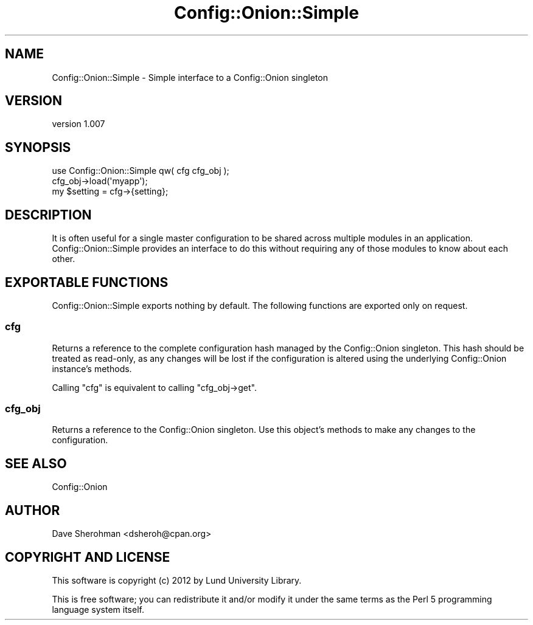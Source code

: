 .\" Automatically generated by Pod::Man 4.14 (Pod::Simple 3.40)
.\"
.\" Standard preamble:
.\" ========================================================================
.de Sp \" Vertical space (when we can't use .PP)
.if t .sp .5v
.if n .sp
..
.de Vb \" Begin verbatim text
.ft CW
.nf
.ne \\$1
..
.de Ve \" End verbatim text
.ft R
.fi
..
.\" Set up some character translations and predefined strings.  \*(-- will
.\" give an unbreakable dash, \*(PI will give pi, \*(L" will give a left
.\" double quote, and \*(R" will give a right double quote.  \*(C+ will
.\" give a nicer C++.  Capital omega is used to do unbreakable dashes and
.\" therefore won't be available.  \*(C` and \*(C' expand to `' in nroff,
.\" nothing in troff, for use with C<>.
.tr \(*W-
.ds C+ C\v'-.1v'\h'-1p'\s-2+\h'-1p'+\s0\v'.1v'\h'-1p'
.ie n \{\
.    ds -- \(*W-
.    ds PI pi
.    if (\n(.H=4u)&(1m=24u) .ds -- \(*W\h'-12u'\(*W\h'-12u'-\" diablo 10 pitch
.    if (\n(.H=4u)&(1m=20u) .ds -- \(*W\h'-12u'\(*W\h'-8u'-\"  diablo 12 pitch
.    ds L" ""
.    ds R" ""
.    ds C` ""
.    ds C' ""
'br\}
.el\{\
.    ds -- \|\(em\|
.    ds PI \(*p
.    ds L" ``
.    ds R" ''
.    ds C`
.    ds C'
'br\}
.\"
.\" Escape single quotes in literal strings from groff's Unicode transform.
.ie \n(.g .ds Aq \(aq
.el       .ds Aq '
.\"
.\" If the F register is >0, we'll generate index entries on stderr for
.\" titles (.TH), headers (.SH), subsections (.SS), items (.Ip), and index
.\" entries marked with X<> in POD.  Of course, you'll have to process the
.\" output yourself in some meaningful fashion.
.\"
.\" Avoid warning from groff about undefined register 'F'.
.de IX
..
.nr rF 0
.if \n(.g .if rF .nr rF 1
.if (\n(rF:(\n(.g==0)) \{\
.    if \nF \{\
.        de IX
.        tm Index:\\$1\t\\n%\t"\\$2"
..
.        if !\nF==2 \{\
.            nr % 0
.            nr F 2
.        \}
.    \}
.\}
.rr rF
.\" ========================================================================
.\"
.IX Title "Config::Onion::Simple 3"
.TH Config::Onion::Simple 3 "2016-10-13" "perl v5.32.0" "User Contributed Perl Documentation"
.\" For nroff, turn off justification.  Always turn off hyphenation; it makes
.\" way too many mistakes in technical documents.
.if n .ad l
.nh
.SH "NAME"
Config::Onion::Simple \- Simple interface to a Config::Onion singleton
.SH "VERSION"
.IX Header "VERSION"
version 1.007
.SH "SYNOPSIS"
.IX Header "SYNOPSIS"
.Vb 1
\&  use Config::Onion::Simple qw( cfg cfg_obj );
\&
\&  cfg_obj\->load(\*(Aqmyapp\*(Aq);
\&  my $setting = cfg\->{setting};
.Ve
.SH "DESCRIPTION"
.IX Header "DESCRIPTION"
It is often useful for a single master configuration to be shared across
multiple modules in an application.  Config::Onion::Simple provides an
interface to do this without requiring any of those modules to know about
each other.
.SH "EXPORTABLE FUNCTIONS"
.IX Header "EXPORTABLE FUNCTIONS"
Config::Onion::Simple exports nothing by default.  The following functions
are exported only on request.
.SS "cfg"
.IX Subsection "cfg"
Returns a reference to the complete configuration hash managed by the
Config::Onion singleton.  This hash should be treated as read-only, as any
changes will be lost if the configuration is altered using the underlying
Config::Onion instance's methods.
.PP
Calling \f(CW\*(C`cfg\*(C'\fR is equivalent to calling \f(CW\*(C`cfg_obj\->get\*(C'\fR.
.SS "cfg_obj"
.IX Subsection "cfg_obj"
Returns a reference to the Config::Onion singleton.  Use this object's methods
to make any changes to the configuration.
.SH "SEE ALSO"
.IX Header "SEE ALSO"
Config::Onion
.SH "AUTHOR"
.IX Header "AUTHOR"
Dave Sherohman <dsheroh@cpan.org>
.SH "COPYRIGHT AND LICENSE"
.IX Header "COPYRIGHT AND LICENSE"
This software is copyright (c) 2012 by Lund University Library.
.PP
This is free software; you can redistribute it and/or modify it under
the same terms as the Perl 5 programming language system itself.
